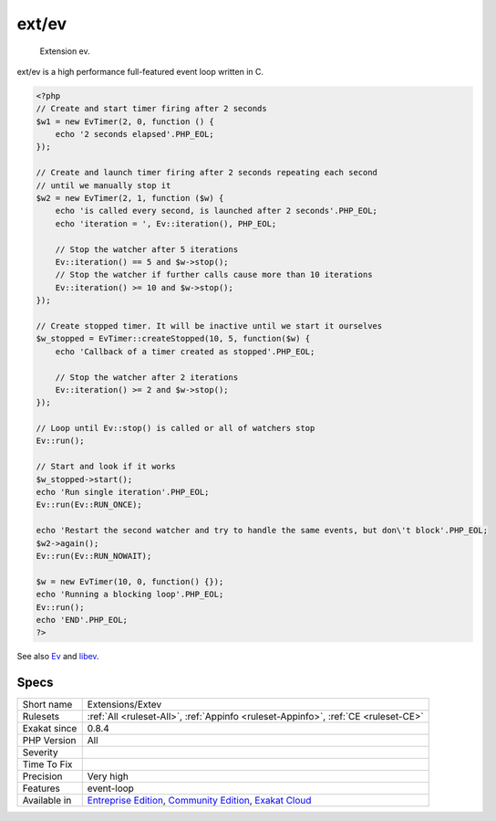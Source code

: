 .. _extensions-extev:

.. _ext-ev:

ext/ev
++++++

  Extension ev.

ext/ev is a high performance full-featured event loop written in C.


.. code-block:: php
   
   <?php
   // Create and start timer firing after 2 seconds
   $w1 = new EvTimer(2, 0, function () {
       echo '2 seconds elapsed'.PHP_EOL;
   });
   
   // Create and launch timer firing after 2 seconds repeating each second
   // until we manually stop it
   $w2 = new EvTimer(2, 1, function ($w) {
       echo 'is called every second, is launched after 2 seconds'.PHP_EOL;
       echo 'iteration = ', Ev::iteration(), PHP_EOL;
   
       // Stop the watcher after 5 iterations
       Ev::iteration() == 5 and $w->stop();
       // Stop the watcher if further calls cause more than 10 iterations
       Ev::iteration() >= 10 and $w->stop();
   });
   
   // Create stopped timer. It will be inactive until we start it ourselves
   $w_stopped = EvTimer::createStopped(10, 5, function($w) {
       echo 'Callback of a timer created as stopped'.PHP_EOL;
   
       // Stop the watcher after 2 iterations
       Ev::iteration() >= 2 and $w->stop();
   });
   
   // Loop until Ev::stop() is called or all of watchers stop
   Ev::run();
   
   // Start and look if it works
   $w_stopped->start();
   echo 'Run single iteration'.PHP_EOL;
   Ev::run(Ev::RUN_ONCE);
   
   echo 'Restart the second watcher and try to handle the same events, but don\'t block'.PHP_EOL;
   $w2->again();
   Ev::run(Ev::RUN_NOWAIT);
   
   $w = new EvTimer(10, 0, function() {});
   echo 'Running a blocking loop'.PHP_EOL;
   Ev::run();
   echo 'END'.PHP_EOL;
   ?>

See also `Ev <https://www.php.net/manual/en/book.ev.php>`_ and `libev <http://software.schmorp.de/pkg/libev.html>`_.


Specs
_____

+--------------+-----------------------------------------------------------------------------------------------------------------------------------------------------------------------------------------+
| Short name   | Extensions/Extev                                                                                                                                                                        |
+--------------+-----------------------------------------------------------------------------------------------------------------------------------------------------------------------------------------+
| Rulesets     | :ref:`All <ruleset-All>`, :ref:`Appinfo <ruleset-Appinfo>`, :ref:`CE <ruleset-CE>`                                                                                                      |
+--------------+-----------------------------------------------------------------------------------------------------------------------------------------------------------------------------------------+
| Exakat since | 0.8.4                                                                                                                                                                                   |
+--------------+-----------------------------------------------------------------------------------------------------------------------------------------------------------------------------------------+
| PHP Version  | All                                                                                                                                                                                     |
+--------------+-----------------------------------------------------------------------------------------------------------------------------------------------------------------------------------------+
| Severity     |                                                                                                                                                                                         |
+--------------+-----------------------------------------------------------------------------------------------------------------------------------------------------------------------------------------+
| Time To Fix  |                                                                                                                                                                                         |
+--------------+-----------------------------------------------------------------------------------------------------------------------------------------------------------------------------------------+
| Precision    | Very high                                                                                                                                                                               |
+--------------+-----------------------------------------------------------------------------------------------------------------------------------------------------------------------------------------+
| Features     | event-loop                                                                                                                                                                              |
+--------------+-----------------------------------------------------------------------------------------------------------------------------------------------------------------------------------------+
| Available in | `Entreprise Edition <https://www.exakat.io/entreprise-edition>`_, `Community Edition <https://www.exakat.io/community-edition>`_, `Exakat Cloud <https://www.exakat.io/exakat-cloud/>`_ |
+--------------+-----------------------------------------------------------------------------------------------------------------------------------------------------------------------------------------+



